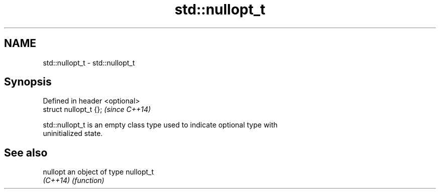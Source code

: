 .TH std::nullopt_t 3 "Nov 25 2015" "2.0 | http://cppreference.com" "C++ Standard Libary"
.SH NAME
std::nullopt_t \- std::nullopt_t

.SH Synopsis
   Defined in header <optional>
   struct nullopt_t {};          \fI(since C++14)\fP

   std::nullopt_t is an empty class type used to indicate optional type with
   uninitialized state.

.SH See also

   nullopt an object of type nullopt_t
   \fI(C++14)\fP \fI(function)\fP 
